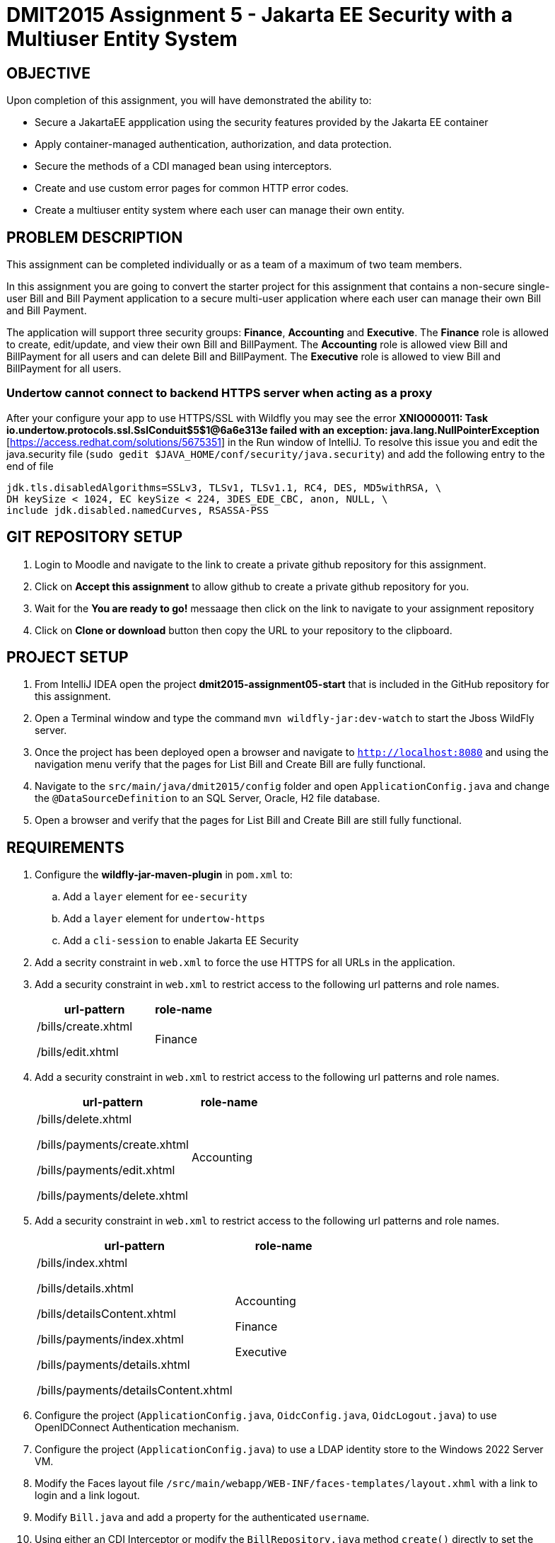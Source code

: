 = DMIT2015 Assignment 5 - Jakarta EE Security with a Multiuser Entity System
:source-highlighter: rouge
:max-width: 90%

== OBJECTIVE
Upon completion of this assignment, you will have demonstrated the ability to:

- Secure a JakartaEE appplication using the security features provided by the Jakarta EE container
- Apply container-managed authentication, authorization, and data protection.
- Secure the methods of a CDI managed bean using interceptors.
- Create and use custom error pages for common HTTP error codes.
- Create a multiuser entity system where each user can manage their own entity.

== PROBLEM DESCRIPTION
This assignment can be completed individually or as a team of a maximum of two team members.

In this assignment you are going to convert the starter project for this assignment 
that contains a non-secure single-user Bill and Bill Payment application
to a secure multi-user application where each user can manage their own Bill and Bill Payment. 

The application will support three security groups: *Finance*, *Accounting* and *Executive*.
The *Finance* role is allowed to create, edit/update, and view their own Bill and BillPayment.
The *Accounting* role is allowed view Bill and BillPayment for all users and can delete Bill and BillPayment.
The *Executive* role is allowed to view Bill and BillPayment for all users.

=== Undertow cannot connect to backend HTTPS server when acting as a proxy 

After your configure your app to use HTTPS/SSL with Wildfly you may see the error *XNIO000011: Task io.undertow.protocols.ssl.SslConduit$5$1@6a6e313e failed with an exception: java.lang.NullPointerException* [https://access.redhat.com/solutions/5675351] in the Run window of IntelliJ.
To resolve this issue you and edit the java.security file (`sudo gedit $JAVA_HOME/conf/security/java.security`)
and add the following entry to the end of file

[source,java]
----
jdk.tls.disabledAlgorithms=SSLv3, TLSv1, TLSv1.1, RC4, DES, MD5withRSA, \
DH keySize < 1024, EC keySize < 224, 3DES_EDE_CBC, anon, NULL, \
include jdk.disabled.namedCurves, RSASSA-PSS

----


== GIT REPOSITORY SETUP
. Login to Moodle and navigate to the link to create a private github repository for this assignment.
. Click on *Accept this assignment* to allow github to create a private github repository for you.
. Wait for the *You are ready to go!* messaage then click on the link to navigate to your assignment repository
. Click on *Clone or download* button then copy the URL to your repository to the clipboard.

== PROJECT SETUP
. From IntelliJ IDEA open the project *dmit2015-assignment05-start* that is included in the GitHub repository for this assignment.
. Open a Terminal window and type the command `mvn wildfly-jar:dev-watch` to start the Jboss WildFly server.
. Once the project has been deployed open a browser and navigate to `http://localhost:8080` and using the navigation menu verify that the pages for List Bill and Create Bill are fully functional.
. Navigate to the `src/main/java/dmit2015/config` folder and open `ApplicationConfig.java` and change the `@DataSourceDefinition` 
to an SQL Server, Oracle, H2 file database.
. Open a browser and verify that the pages for List Bill and Create Bill are still fully functional.


== REQUIREMENTS
. Configure the *wildfly-jar-maven-plugin* in `pom.xml` to:
.. Add a `layer` element for `ee-security`
.. Add a `layer` element for `undertow-https`
.. Add a `cli-session` to enable Jakarta EE Security

. Add a secrity constraint in `web.xml` to force the use HTTPS for all URLs in the application.

. Add a security constraint in `web.xml` to restrict access to the following url patterns and role names.
+
[cols="2,1"]
|===
| url-pattern | role-name

| /bills/create.xhtml

/bills/edit.xhtml
| Finance
|===
+
. Add a security constraint in `web.xml` to restrict access to the following url patterns and role names.
+
[cols="2,1"]
|===
| url-pattern | role-name

| /bills/delete.xhtml

/bills/payments/create.xhtml

/bills/payments/edit.xhtml

/bills/payments/delete.xhtml
| Accounting
|===
+
. Add a security constraint in `web.xml` to restrict access to the following url patterns and role names.
+
[cols="2,1"]
|===
| url-pattern | role-name

| /bills/index.xhtml

/bills/details.xhtml

/bills/detailsContent.xhtml

/bills/payments/index.xhtml

/bills/payments/details.xhtml

/bills/payments/detailsContent.xhtml
| Accounting

Finance

Executive
|===
+

. Configure the project (`ApplicationConfig.java`, `OidcConfig.java`, `OidcLogout.java`) to use OpenIDConnect Authentication mechanism.

. Configure the project (`ApplicationConfig.java`) to use a LDAP identity store to the Windows 2022 Server VM.

. Modify the Faces layout file `/src/main/webapp/WEB-INF/faces-templates/layout.xhml` with a link to login and a link logout.

. Modify `Bill.java` and add a property for the authenticated `username`.

. Using either an CDI Interceptor or modify the `BillRepository.java` method `create()` directly to set the `username` of the Bill before it is persisted.

. Modify `BillRepository.java` method `findAll()` directly to work as follows:
.. If the caller is anonymous (non-authenticated) user then throw an `RuntimeException`.
.. If the caller is the role *Finance* then return a list of Bill entity filter by the username of the caller.
.. If the caller is the role *Accounting* or *Executive* then return a list of a Bill entity.
.. If the caller is not in the role *Finance* or *Accounting* or *Executive* then return a empty list.

. Modify `BillPayment.java` and add a property for the authenticated `username`.

. Using either an CDI Interceptor or modify the `BillPaymentRepository.java` method `create()` 
directly to set the `username` of the BillPayment before it is persisted.

. Modify `BillPaymentRepository.java` method `findAll()` to work as follows:
.. If the caller is anonymous (non-authenticated) user then throw an `RuntimeException`.
.. If the caller is the role *Finance* then return a list of BillPayment entity filter by the username of the caller.
.. If the caller is the role *Accounting* or *Executive* then return all BillPayment entity.
.. If the caller is not in the role *Finance* or *Accounting* or *Executive* then return a empty list.

. Using a CDI Interceptor restrict access to the methods `create()` and `update()` to the role *Finance* in `BillRepository.java`.

. Using a CDI Interceptor restrict access to the methods `create()` and `update()` to the role *Accounting* in `BillPaymentRepository.java`.

. Using a CDI Interceptor restrict access to the methods `remove()` and `delete()` to the role *Accounting* in `BillRepository.java` and `BillPaymentRepository.java`.

. Using a CDI Interceptor restrict access to the method `findOneById()` to the roles *Finance*, *Accounting*, *Executive*.
   
. Configure your project to display custom error pages for error codes 403, 404, and 500.

. Test your application that you can login using an *Finance* account and create/edit Bills and BillPayments. 
You can now open *persistence.xml* change the property `jakarta.persistence.schema-generation.database.action` value 
from `drop-and-create` to `none` to avoid losing all your data each time your application starts.


== MARKING GUIDE

[cols="4,1"]
|===
| Demonstration Requirement | Marks

| Demonstrate that all Web application URLs are transported over HTTPS
| 1

| Demonstrate that you can login using an *Finance* account, create a bill, view your own bills, 
and a custom 403 error page is shown when you try to delete a bill or pay a bill.
| 2

| Demonstrate that you can login using an *Accounting* account, view all bills and payments, pay a bill, delete a bill, 
delete a payment, and a custom 403 error page is shown when you try to create or edit a bill.
| 2

| Demonstrate that you can login using an *Executive* account, view all bills and payments, view bill details, 
view payment details, and a custom 403 error page is shown when you try to create/edit/delete a bill or pay a bill.
| 2

| Demonstrate method-level security by login using an *IT* account, 
using the Public menu links to create a new bill results in an access denied message and the list page shows no bills.
| 2

| Demonstrate that the server returns custom error pages for HTTP status 404 and 500.
| 1
|===


== SUBMISSION/DEMONSTRATION REQUIREMENTS
* Commit and push your project to your git repository before the due date.
* Demonstrate in person the demonstration requirements on or before the due date.

== Resources
* https://eclipse-ee4j.github.io/jakartaee-tutorial/#security-2[Security in the Jakarta EE Platform]
* https://javaee.github.io/tutorial/interceptors.html#GKEED[Using Jakarta EE Interceptors]
* https://jakarta.ee/specifications/interceptors/2.0/interceptors-spec-2.0.html[Jakarta Interceptors]
